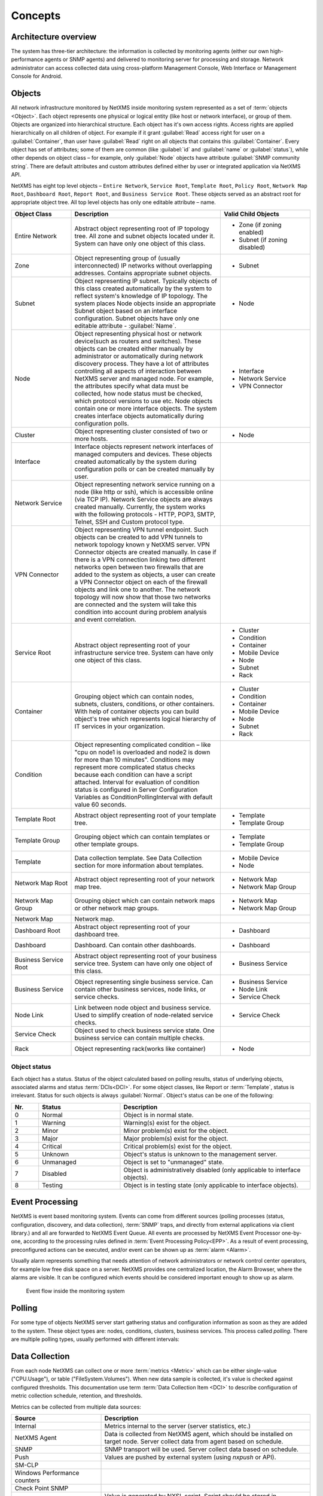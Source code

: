 .. _concepts:

########
Concepts
########

Architecture overview
=====================

The system has three-tier architecture: the information is collected by
monitoring agents (either our own high-performance agents or SNMP agents)
and delivered to monitoring server for processing and storage. Network
administrator can access collected data using cross-platform Management
Console, Web Interface or Management Console for Android.

.. only:: html

  .. figure:: _images/architecture_scheme.png

.. only:: latex

  .. figure:: _images/architecture_scheme.png
     :scale: 60

.. _concept_object:

Objects
=======

All network infrastructure monitored by NetXMS inside monitoring system
represented as a set of :term:`objects <Object>`. Each object
represents one physical or logical entity (like host or network interface),
or group of them. Objects are organized into hierarchical structure.
Each object has it's own access rights. Access rights are applied
hierarchically on all children of object. For example if it grant :guilabel:`Read`
access right for user on a :guilabel:`Container`, than user have :guilabel:`Read`
right on all objects that contains this :guilabel:`Container`.
Every object has set of attributes; some of them are common
(like :guilabel:`id` and :guilabel:`name` or :guilabel:`status`),  while other
depends on object class – for example, only :guilabel:`Node` objects have
attribute :guilabel:`SNMP community string`. There are default attributes
and custom attributes defined either by user or integrated application via
NetXMS API.

NetXMS has eight top level objects – ``Entire Network``, ``Service Root``,
``Template Root``, ``Policy Root``, ``Network Map Root``, ``Dashboard Root``,
``Report Root``, and ``Business Service Root``. These objects served as an
abstract root for appropriate object tree. All top level objects has only one
editable attribute – name.

.. tabularcolumns:: |p{0.2 \textwidth}|p{0.5 \textwidth}|p{0.3 \textwidth}|

.. list-table::
   :widths: 20 50 30
   :header-rows: 1
   :class: longtable

   * - Object Class
     - Description
     - Valid Child Objects
   * - Entire Network
     - Abstract object representing root of IP topology tree. All zone and
       subnet objects located under it. System can have only one object of this
       class.
     - - Zone (if zoning enabled)
       - Subnet (if zoning disabled)
   * - Zone
     - Object representing group of (usually interconnected) IP networks
       without overlapping addresses. Contains appropriate subnet objects.
     - - Subnet
   * - Subnet
     - Object representing IP subnet. Typically objects of this class created
       automatically by the system to reflect system's knowledge of IP
       topology. The system places Node objects inside an appropriate Subnet
       object based on an interface configuration. Subnet objects have only one
       editable attribute - :guilabel:`Name`.
     - - Node
   * - Node
     - Object representing physical host or network device(such as routers and switches).
       These objects can be created either manually by administrator or automatically during
       network discovery process. They have a lot of attributes controlling all aspects
       of interaction between NetXMS server and managed node. For example, the attributes
       specify what data must be collected, how node status must be checked, which protocol
       versions to use etc. Node objects contain one or more interface objects. The system
       creates interface objects automatically during configuration polls.
     - - Interface
       - Network Service
       - VPN Connector
   * - Cluster
     - Object representing cluster consisted of two or more hosts.
     - - Node
   * - Interface
     - Interface objects represent network interfaces of managed computers and
       devices. These objects created automatically by the system during
       configuration polls or can be created manually by user.
     -
   * - Network Service
     - Object representing network service running on a node (like http or
       ssh), which is accessible online (via TCP IP). Network Service objects
       are always created manually. Currently, the system works with the following
       protocols - HTTP, POP3, SMTP, Telnet, SSH and Custom protocol type.
     -
   * - VPN Connector
     - Object representing VPN tunnel endpoint. Such objects can be created to
       add VPN tunnels to network topology known y NetXMS server. VPN Connector
       objects are created manually. In case if there is a VPN
       connection linking two different networks open between two firewalls that are
       added to the system as objects, a user can create a VPN Connector object on
       each of the firewall objects and link one to another. The network topology will
       now show that those two networks are connected and the system will take this
       condition into account during problem analysis and event correlation.
     -
   * - Service Root
     - Abstract object representing root of your infrastructure service tree.
       System can have only one object of this class.
     - - Cluster
       - Condition
       - Container
       - Mobile Device
       - Node
       - Subnet
       - Rack
   * - Container
     - Grouping object which can contain nodes, subnets, clusters, conditions,
       or other containers. With help of container objects you can build
       object's tree which represents logical hierarchy of IT services in your
       organization.
     - - Cluster
       - Condition
       - Container
       - Mobile Device
       - Node
       - Subnet
       - Rack
   * - Condition
     - Object representing complicated condition – like "cpu on node1 is
       overloaded and node2 is down for more than 10 minutes". Conditions may
       represent more complicated status checks because each condition can have
       a script attached. Interval for evaluation of condition status is
       configured in Server Configuration Variables as ConditionPollingInterval
       with default value 60 seconds.
     -
   * - Template Root
     - Abstract object representing root of your template tree.
     - - Template
       - Template Group
   * - Template Group
     - Grouping object which can contain templates or other template groups.
     - - Template
       - Template Group
   * - Template
     - Data collection template. See Data Collection section for more
       information about templates.
     - - Mobile Device
       - Node
   * - Network Map Root
     - Abstract object representing root of your network map tree.
     - - Network Map
       - Network Map Group
   * - Network Map Group
     - Grouping object which can contain network maps or other network map
       groups.
     - - Network Map
       - Network Map Group
   * - Network Map
     - Network map.
     -
   * - Dashboard Root
     - Abstract object representing root of your dashboard tree.
     - - Dashboard
   * - Dashboard
     - Dashboard. Can contain other dashboards.
     - - Dashboard
   * - Business Service Root
     - Abstract object representing root of your business service tree. System
       can have only one object of this class.
     - - Business Service
   * - Business Service
     - Object representing single business service. Can contain other business
       services, node links, or service checks.
     - - Business Service
       - Node Link
       - Service Check
   * - Node Link
     - Link between node object and business service. Used to simplify creation
       of node-related service checks.
     - - Service Check
   * - Service Check
     - Object used to check business service state. One business service can
       contain multiple checks.
     -
   * - Rack
     - Object representing rack(works like container)
     - - Node

Object status
-------------

Each object has a status. Status of the object calculated based on polling results,
status of underlying objects, associated alarms and status :term:`DCIs<DCI>`. For some object classes,
like Report or :term:`Template`, status is irrelevant. Status for such objects is always :guilabel:`Normal`.
Object's status can be one of the following:


.. list-table::
   :widths: 10 30 70
   :header-rows: 1

   * - Nr.
     - Status
     - Description
   * - 0
     - |NORMAL| Normal
     - Object is in normal state.
   * - 1
     - |WARNING| Warning
     - Warning(s) exist for the object.
   * - 2
     - |MINOR| Minor
     - Minor problem(s) exist for the object.
   * - 3
     - |MAJOR| Major
     - Major problem(s) exist for the object.
   * - 4
     - |CRITICAL| Critical
     - Critical problem(s) exist for the object.
   * - 5
     - |UNKNOWN| Unknown
     - Object's status is unknown to the management server.
   * - 6
     - |UNMANAGED| Unmanaged
     - Object is set to "unmanaged" state.
   * - 7
     - |DISABLED| Disabled
     - Object is administratively disabled (only applicable to interface objects).
   * - 8
     - |TESTING| Testing
     - Object is in testing state (only applicable to interface objects).

.. |NORMAL| image:: _images/icons/status/normal.png
.. |WARNING| image:: _images/icons/status/warning.png
.. |MINOR| image:: _images/icons/status/minor.png
.. |MAJOR| image:: _images/icons/status/major.png
.. |CRITICAL| image:: _images/icons/status/critical.png
.. |UNKNOWN| image:: _images/icons/status/unknown.png
.. |UNMANAGED| image:: _images/icons/status/unmanaged.png
.. |DISABLED| image:: _images/icons/status/disabled.png
.. |TESTING| image:: _images/icons/status/testing.png

Event Processing
================

NetXMS is event based monitoring system. Events can come from different sources
(polling processes (status, configuration, discovery, and data collection), :term:`SNMP`
traps, and directly from external applications via client library.)
and all are forwarded to NetXMS Event Queue. All events are processed by NetXMS
Event Processor one-by-one, according to the processing rules defined in
:term:`Event Processing Policy<EPP>`. As a result of event processing, preconfigured
actions can be executed, and/or event can be shown up as :term:`alarm <Alarm>`.

Usually alarm represents something that needs attention of network administrators
or network control center operators, for example low free disk space on a server.
NetXMS provides one centralized location, the Alarm Browser, where the alarms are
visible. It can be configured which events should be considered
important enough to show up as alarm.

.. figure:: _images/event_flow.png

   Event flow inside the monitoring system

.. _concepts_polling:

Polling
=======

For some type of objects NetXMS server start gathering status and configuration information
as soon as they are added to the system. These object types are: nodes, conditions,
clusters, business services. This process called *polling*. There are multiple polling
types, usually performed with different intervals:

+--------------------+----------------------------------------------------------------------------------------------+
| Type               | Purpose                                                                                      |
+====================+==============================================================================================+
| Status             | Determine current status of an object                                                        |
+--------------------+----------------------------------------------------------------------------------------------+
| Configuration      | Determine current configuration of an object (list of interfaces, supported protocols, etc.) |
+--------------------+----------------------------------------------------------------------------------------------+
| Topology           | Gather information related to network topology                                               |
+--------------------+----------------------------------------------------------------------------------------------+
| Discovery          | Find potential new nodes during network discovery cycles                                     |
+--------------------+----------------------------------------------------------------------------------------------+
| Routing            | Gather information about IP routing                                                          |
+--------------------+----------------------------------------------------------------------------------------------+
| Instance Discovery | Verify all DCIs created by instance discovery process                                        |
+--------------------+----------------------------------------------------------------------------------------------+
| Network Discovery  | Searches for new nodes                                                                        |
+--------------------+----------------------------------------------------------------------------------------------+

.. _basic-concepts-dci:

Data Collection
===============

From each node NetXMS can collect one or more :term:`metrics <Metric>` which
can be either single-value ("CPU.Usage"), or table ("FileSystem.Volumes").
When new data sample is collected, it's value is checked against configured
thresholds. This documentation use term :term:`Data Collection Item <DCI>`
to describe configuration of metric collection schedule, retention, and thresholds.

Metrics can be collected from multiple data sources:

.. list-table::
   :widths: 30 70
   :header-rows: 1

   * - Source
     - Description
   * - Internal
     - Metrics internal to the server (server statistics, etc.)
   * - NetXMS Agent
     - Data is collected from NetXMS agent, which should be installed
       on target node. Server collect data from agent based on schedule.
   * - SNMP
     - SNMP transport will be used. Server collect data based on schedule.
   * - Push
     - Values are pushed by external system (using `nxpush` or API).
   * - SM-CLP
     -
   * - Windows Performance counters
     -
   * - Check Point SNMP
     -
   * - Script
     - Value is generated by NXSL script. Script should be stored in
       :guilabel:`Script Library`.


Discovery
=========

Network discovery
-----------------

NetXMS can detect new devices and servers on the network and automatically
create node objects for them. Two modes are available – passive and active.

In passive mode server will use only non-intrusive methods by querying ATP and
routing tables from known devices. Tables from the server running NetXMS are
used as seed for passive discovery.

In active mode server will periodically scan configured address ranges using
ICMP echo requests in addition to passive scan methods.

Instance discovery
------------------

NetXMS can create parameters for :term:`Data Collection Item <DCI>` automatically.
Instance discovery collects information about node instances like disk mountpoints, 
device list, etc. and automatically creates or removes :term:`DCIs <DCI>` with 
uptained data.


Security
========

All communications are encrypted using either AES-256, AES-128, or Blowfish and
authenticated. As additional security measure, administrator can restrict list
of allowed ciphers.

Agent authenticate incoming connections using IP white list and optional
preshared key.

User passwords (if internal database is used) as hashed with salt with SHA-256.

All shared secrets and passwords stored in the system can be obfuscated
to prevent snooping.
